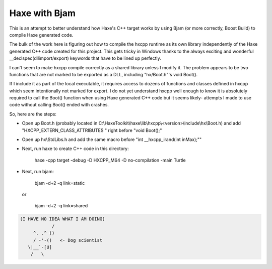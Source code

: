 Haxe with Bjam
==============

This is an attempt to better understand how Haxe's C++ target works by using
Bjam (or more correctly, Boost Build) to compile Haxe generated code.

The bulk of the work here is figuring out how to compile the hxcpp runtime as
its own library independently of the Haxe generated C++ code created for this
project. This gets tricky in Windows thanks to the always exciting and
wonderful __declspec(dllimport/export) keywords that have to be lined up
perfectly.

I can't seem to make hxcpp compile correctly as a shared library unless I
modify it. The problem appears to be two functions that are not marked to be
exported as a DLL, including "hx/Boot.h"'s void Boot().

If I include it as part of the local executable, it requires access to dozens
of functions and classes defined in hxcpp which seem intentionally not marked
for export. I do not yet understand hxcpp well enough to know it is absolutely
required to call the Boot() function when using Haxe generated C++ code but it
seems likely- attempts I made to use code without calling Boot() ended with
crashes.

So, here are the steps:

* Open up Boot.h (probably located in
  C:\\HaxeToolkit\\haxe\\lib\\hxcpp\\<version>\\include\\hx\\Boot.h) and add
  "HXCPP_EXTERN_CLASS_ATTRIBUTES " right before "void Boot();"

* Open up hx\\StdLibs.h and add the same macro before
  "int __hxcpp_irand(int inMax);""

* Next, run haxe to create C++ code in this directory:

    haxe -cpp target -debug -D HXCPP_M64 -D no-compilation -main Turtle

* Next, run bjam:

    bjam -d+2 -q link=static

  or

    bjam -d+2 -q link=shared

.. code-block:: dog

   (I HAVE NO IDEA WHAT I AM DOING)
               /
        ^. .^ ()
        / -'-()   <- Dog scientist
      \|__`-[U]
       /   \
